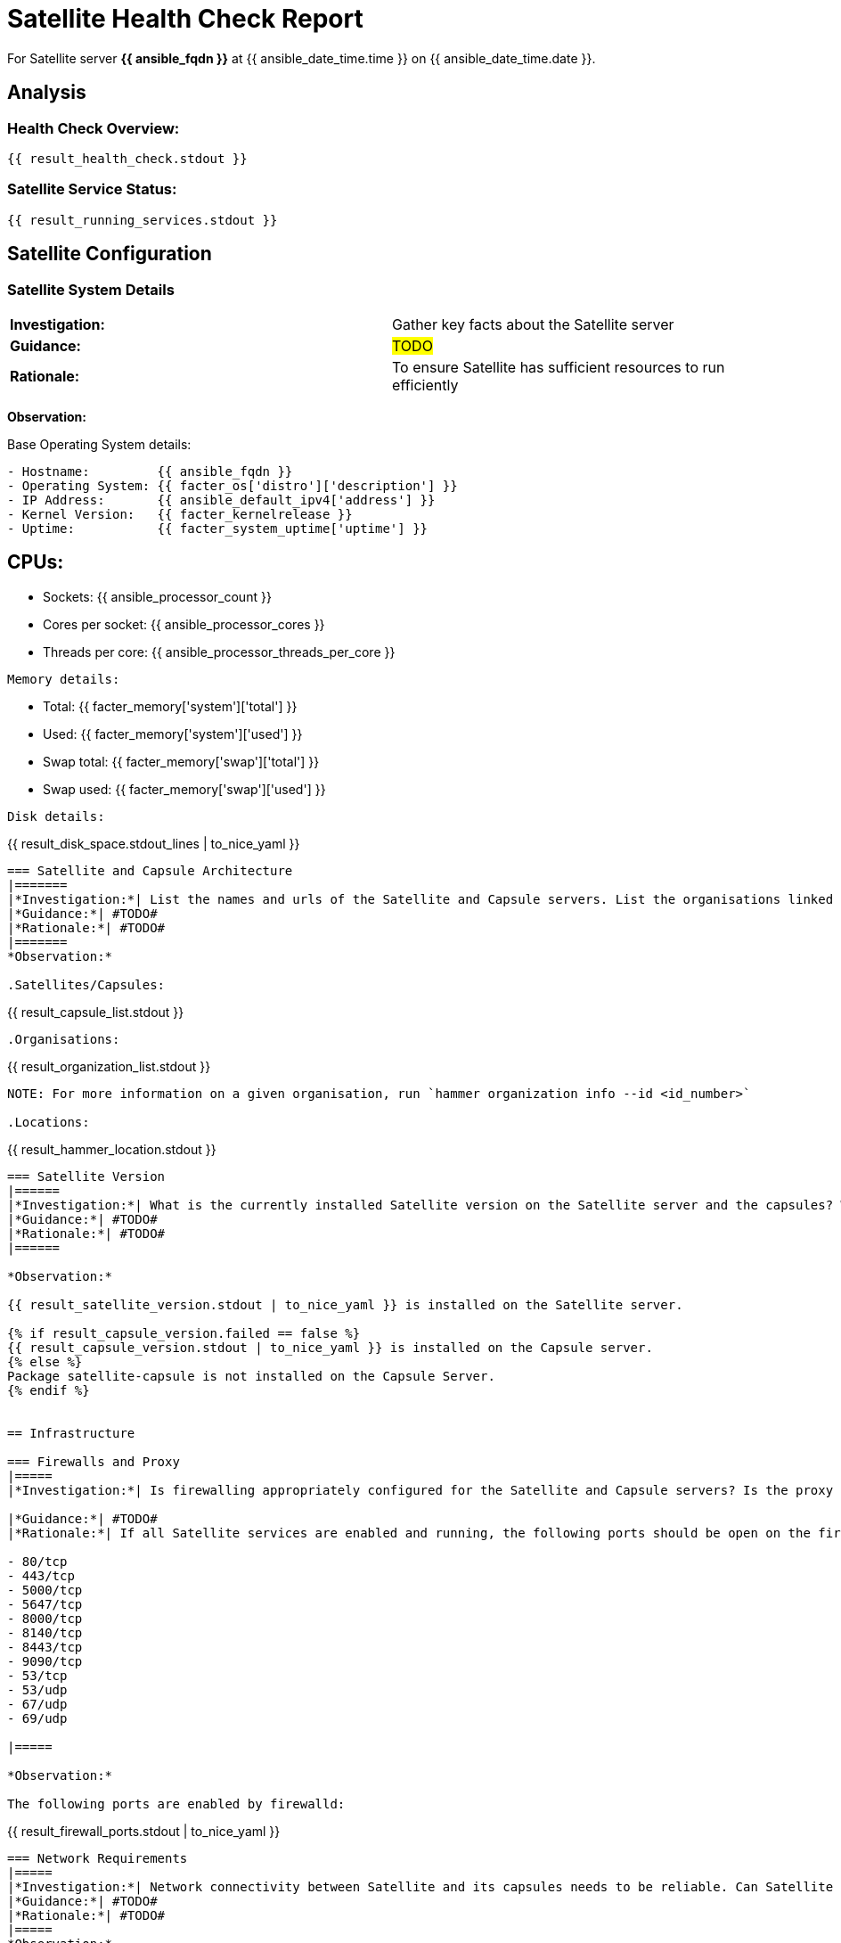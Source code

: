 = Satellite Health Check Report

For Satellite server *{{ ansible_fqdn }}* at {{ ansible_date_time.time }} on {{ ansible_date_time.date }}.

== Analysis

=== Health Check Overview:
----
{{ result_health_check.stdout }}
----

=== Satellite Service Status:
----
{{ result_running_services.stdout }}
----

== Satellite Configuration

=== Satellite System Details
|=======
|*Investigation:*| Gather key facts about the Satellite server 
|*Guidance:*| #TODO#
|*Rationale:*| To ensure Satellite has sufficient resources to run efficiently
|=======

*Observation:*

Base Operating System details:
----
- Hostname:         {{ ansible_fqdn }}
- Operating System: {{ facter_os['distro']['description'] }}
- IP Address:       {{ ansible_default_ipv4['address'] }}
- Kernel Version:   {{ facter_kernelrelease }}
- Uptime:           {{ facter_system_uptime['uptime'] }}
----

CPUs:
----
- Sockets:		{{ ansible_processor_count }}
- Cores per socket:	{{ ansible_processor_cores }}
- Threads per core:	{{ ansible_processor_threads_per_core }}
----

Memory details:
----
- Total:        {{ facter_memory['system']['total'] }}
- Used:         {{ facter_memory['system']['used'] }}
- Swap total:   {{ facter_memory['swap']['total'] }}
- Swap used:    {{ facter_memory['swap']['used'] }}
----

Disk details:
----
{{ result_disk_space.stdout_lines | to_nice_yaml }}
----


=== Satellite and Capsule Architecture
|=======
|*Investigation:*| List the names and urls of the Satellite and Capsule servers. List the organisations linked to the Satellite and Capsule servers.
|*Guidance:*| #TODO#
|*Rationale:*| #TODO#
|=======
*Observation:*

.Satellites/Capsules:
----
{{ result_capsule_list.stdout }}
----
.Organisations:
----
{{ result_organization_list.stdout }} 
----

NOTE: For more information on a given organisation, run `hammer organization info --id <id_number>`

.Locations:
----
{{ result_hammer_location.stdout }}
----

=== Satellite Version 
|======
|*Investigation:*| What is the currently installed Satellite version on the Satellite server and the capsules? What was the initial installation version?
|*Guidance:*| #TODO#
|*Rationale:*| #TODO#
|======

*Observation:* 

{{ result_satellite_version.stdout | to_nice_yaml }} is installed on the Satellite server.

{% if result_capsule_version.failed == false %}
{{ result_capsule_version.stdout | to_nice_yaml }} is installed on the Capsule server.
{% else %}
Package satellite-capsule is not installed on the Capsule Server.
{% endif %}


== Infrastructure

=== Firewalls and Proxy
|=====
|*Investigation:*| Is firewalling appropriately configured for the Satellite and Capsule servers? Is the proxy server able to access cdn.redhat.com and subscription.rhsm.redhat.com directly without SSL termination? Are the required ports open? Are any optional ports opened?

|*Guidance:*| #TODO#
|*Rationale:*| If all Satellite services are enabled and running, the following ports should be open on the firewall.

- 80/tcp
- 443/tcp
- 5000/tcp
- 5647/tcp
- 8000/tcp
- 8140/tcp
- 8443/tcp
- 9090/tcp
- 53/tcp
- 53/udp
- 67/udp
- 69/udp

|=====

*Observation:* 

The following ports are enabled by firewalld:
---- 
{{ result_firewall_ports.stdout | to_nice_yaml }}
----

=== Network Requirements
|=====
|*Investigation:*| Network connectivity between Satellite and its capsules needs to be reliable. Can Satellite connect to CDN without issue? Do the FQDN, Domain, and Shortname connections resolve?
|*Guidance:*| #TODO#
|*Rationale:*| #TODO#
|=====
*Observation:*


The results show the ping test isn't really proving anything. The investigation is 'do the FQDN, Domain, and Shortname connections resolve' so we should query DNS first

.Ping results:
----
{{ result_ping.stdout_lines | to_nice_yaml }}
----
.CDN Connection:

Access to CDN is an arbitary thing .. what if this is a disconnected or air-gapped deployment
----
{{ result_cdn_conn.stdout_lines | to_nice_yaml }}
----

.Listening Ports
The following TCP ports are actively listening:
---- 
{{ ansible_facts['tcp_listen'] | map(attribute='port') | unique | sort | list | to_nice_yaml }}
----

The following UDP ports are actively listening:
---- 
{{ ansible_facts['udp_listen'] | map(attribute='port') | unique | sort | list | to_nice_yaml }}
----

=== Custom Hierarchies
|=====
|*Investigation:*| #TODO#
|*Guidance:*| #TODO#
|*Rationale:*| #TODO#
|=====
*Observation:* #TODO#



== Storage

=== Pulp Storage
|=====
|*Investigation:*| Where does Pulp data exist and is there sufficient space?
|*Guidance:*| #TODO#
|*Rationale:*| #TODO#
|=====
*Observation:*


=== Qpidd Storage
|=====
|*Investigation:*| Is the qpidd service available? How much space is available in the qpidd partition? is the qpidd parititon too large?
|*Guidance:*| #TODO#
|*Rationale:*| #TODO#
|=====
*Observation:*

{% if result_qpidd_status.failed == false %}
{{ result_qpidd_status.stdout | to_nice_yaml }}
{% else %}
{{ result_qpidd_status.stderr_lines | to_nice_yaml }}
{% endif %}

{% if result_qpidd_status.failed == false %}
{{ result_qpidd_storage.stdout | to_nice_yaml }}
{% else %}
{{ result_qpidd_storage.stderr_lines | to_nice_yaml }}
{% endif %}


=== Backup/Restore Procedures
|=====
|*Investigation:*| If the client is using snapshots, what are the backups listed in foreman-maintain backups? What kinds of backup procedures are in place for the Satellite? The consultant will likely have to ask the client for additional information on procedures and backup philosophy.
|*Observation:*| #CONSULTANT TODO#
|*Guidance:*| #CONSULTANT TODO#
|*Rationale:*| #CONSULTANT TODO#
|=====


== Host Management

=== Remote Execution
|=====
|*Investigation:*| Is remote execution set up on Satellite? Is cron used to execute these remote jobs?
|*Guidance:*| #TODO#
|*Rationale:*| #TODO#
|=====
*Observation:*
----
{{ result_remote_execution.stdout_lines | to_nice_yaml }}
----

=== Provisioning
|=====
|*Investigation:*| #TODO#
|*Observation:*| #CONSULTANT TODO#
|*Guidance:*| #CONSULTANT TODO#
|*Rationale:*| #CONSULTANT TODO#
|=====

=== Errata
|=====
|*Investigation:*| Are errata used? How is Errata managed? What errata are installable on the registered hosts?
|*Guidance:*| #TODO#
|*Rationale:*| As a part of Red Hat’s quality control and release process, we provide customers with updates for each release of official Red Hat RPMs. Red Hat compiles groups of related package into an erratum along with an advisory that provides a description of the update. Security Advisory errata describe fixed security issues found in the package. Bug Fix Advisory errata describes bug fixes, and Product Enhancement Advisory describes enhancements and new features added to the package. 
|=====
*Observation:*

NOTE: The errata variable has been omitted in the report due to size of role. Replace the variable here if you choose to include the role.

== Satellite Management

=== Satellite Logging
|=====
|*Investigation:*| Are any errors logged in the foreman, foreman-proxy, or /var logs? Do any issues tie in with other issues identified in the report?
|*Guidance:*| #TODO#
|*Rationale:*| Any errors that appear in the logs should be investigated to ensure that Satellite is functioning effectively and correctly to avoid bugs and security vulnerabilities. 
|=====
*Observation:*

+ /var/log/foreman/production.log returns:
----
{% if result_production_log.failed == false %}
{{ result_production_log.stdout_lines | to_nice_yaml }}
{% else %}
The production.log does not contain any errors.
{% endif %}
----

+ /var/log/foreman-proxy/proxy.log returns:
----
{% if result_proxy_log.failed == false %}
{{ result_proxy_log.stdout_lines | to_nice_yaml }}
{% else %}
The proxy.log does not contain any errors.
{% endif %}
----

+ /var/log/messages returns:
----
{% if result_messages_log.failed == false %}
{{ result_messages_log.stdout_lines | to_nice_yaml }}
{% else %}
The messages log does not contain any errors.
{% endif %}
----

=== Patch Cycles
|=====
|*Investigation:*| #CONSULTANT TODO#
|*Observation:*| #CONSULTANT TODO#
|*Guidance:*| #CONSULTANT TODO#
|*Rationale:*| #CONSULTANT TODO#
|=====

=== Sync Plans
|=====
|*Investigation:*| #TODO#
|*Observation:*| #TODO#
|*Guidance:*| #TODO#
|*Rationale:*| #TODO#
|=====

=== Activation Keys
|=====
|*Investigation:*| #TODO#
|*Observation:*| #TODO#
|*Guidance:*| #TODO#
|*Rationale:*| #TODO#
|=====

=== Registered hosts

*Investigation:* How many registered hosts are connected to the Satellite? 

*Observation:*
----
{{ result_registered_hosts.stdout_lines | to_nice_yaml }}
----
